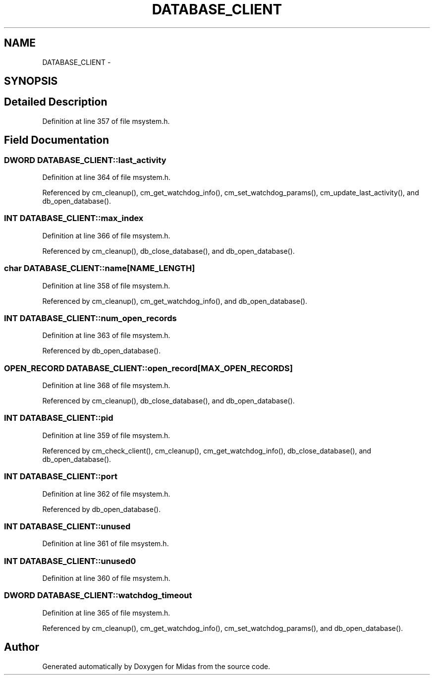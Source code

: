 .TH "DATABASE_CLIENT" 3 "31 May 2012" "Version 2.3.0-0" "Midas" \" -*- nroff -*-
.ad l
.nh
.SH NAME
DATABASE_CLIENT \- 
.SH SYNOPSIS
.br
.PP
.SH "Detailed Description"
.PP 
Definition at line 357 of file msystem.h.
.SH "Field Documentation"
.PP 
.SS "\fBDWORD\fP \fBDATABASE_CLIENT::last_activity\fP"
.PP
Definition at line 364 of file msystem.h.
.PP
Referenced by cm_cleanup(), cm_get_watchdog_info(), cm_set_watchdog_params(), cm_update_last_activity(), and db_open_database().
.SS "\fBINT\fP \fBDATABASE_CLIENT::max_index\fP"
.PP
Definition at line 366 of file msystem.h.
.PP
Referenced by cm_cleanup(), db_close_database(), and db_open_database().
.SS "char \fBDATABASE_CLIENT::name\fP[NAME_LENGTH]"
.PP
Definition at line 358 of file msystem.h.
.PP
Referenced by cm_cleanup(), cm_get_watchdog_info(), and db_open_database().
.SS "\fBINT\fP \fBDATABASE_CLIENT::num_open_records\fP"
.PP
Definition at line 363 of file msystem.h.
.PP
Referenced by db_open_database().
.SS "\fBOPEN_RECORD\fP \fBDATABASE_CLIENT::open_record\fP[MAX_OPEN_RECORDS]"
.PP
Definition at line 368 of file msystem.h.
.PP
Referenced by cm_cleanup(), db_close_database(), and db_open_database().
.SS "\fBINT\fP \fBDATABASE_CLIENT::pid\fP"
.PP
Definition at line 359 of file msystem.h.
.PP
Referenced by cm_check_client(), cm_cleanup(), cm_get_watchdog_info(), db_close_database(), and db_open_database().
.SS "\fBINT\fP \fBDATABASE_CLIENT::port\fP"
.PP
Definition at line 362 of file msystem.h.
.PP
Referenced by db_open_database().
.SS "\fBINT\fP \fBDATABASE_CLIENT::unused\fP"
.PP
Definition at line 361 of file msystem.h.
.SS "\fBINT\fP \fBDATABASE_CLIENT::unused0\fP"
.PP
Definition at line 360 of file msystem.h.
.SS "\fBDWORD\fP \fBDATABASE_CLIENT::watchdog_timeout\fP"
.PP
Definition at line 365 of file msystem.h.
.PP
Referenced by cm_cleanup(), cm_get_watchdog_info(), cm_set_watchdog_params(), and db_open_database().

.SH "Author"
.PP 
Generated automatically by Doxygen for Midas from the source code.
